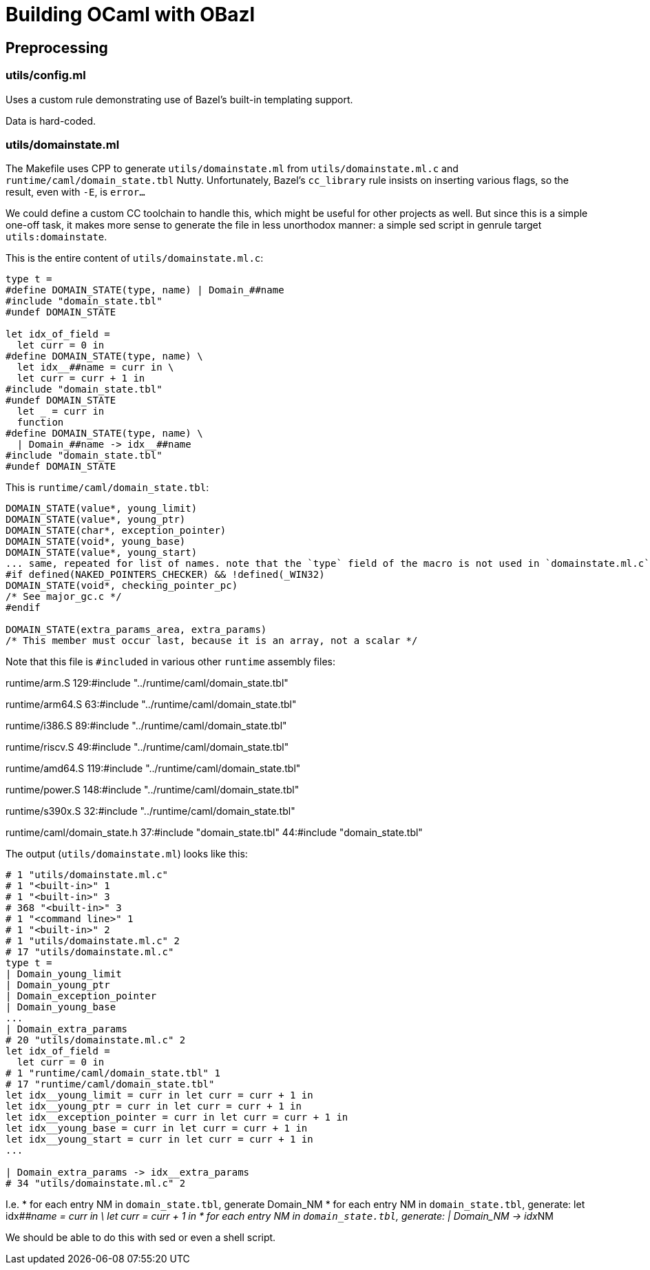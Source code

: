 # Building OCaml with OBazl

## Preprocessing

### utils/config.ml

Uses a custom rule demonstrating use of Bazel's built-in templating support.

Data is hard-coded.

### utils/domainstate.ml

The Makefile uses CPP to generate `utils/domainstate.ml` from
`utils/domainstate.ml.c` and `runtime/caml/domain_state.tbl` Nutty.
Unfortunately, Bazel's `cc_library` rule insists on inserting various
flags, so the result, even with `-E`, is `error...`

We could define a custom CC toolchain to handle this, which might be
useful for other projects as well. But since this is a simple one-off
task, it makes more sense to generate the file in less unorthodox
manner: a simple sed script in genrule target `utils:domainstate`.

This is the entire content of `utils/domainstate.ml.c`:

```
type t =
#define DOMAIN_STATE(type, name) | Domain_##name
#include "domain_state.tbl"
#undef DOMAIN_STATE

let idx_of_field =
  let curr = 0 in
#define DOMAIN_STATE(type, name) \
  let idx__##name = curr in \
  let curr = curr + 1 in
#include "domain_state.tbl"
#undef DOMAIN_STATE
  let _ = curr in
  function
#define DOMAIN_STATE(type, name) \
  | Domain_##name -> idx__##name
#include "domain_state.tbl"
#undef DOMAIN_STATE
```

This is `runtime/caml/domain_state.tbl`:

```
DOMAIN_STATE(value*, young_limit)
DOMAIN_STATE(value*, young_ptr)
DOMAIN_STATE(char*, exception_pointer)
DOMAIN_STATE(void*, young_base)
DOMAIN_STATE(value*, young_start)
... same, repeated for list of names. note that the `type` field of the macro is not used in `domainstate.ml.c`.
#if defined(NAKED_POINTERS_CHECKER) && !defined(_WIN32)
DOMAIN_STATE(void*, checking_pointer_pc)
/* See major_gc.c */
#endif

DOMAIN_STATE(extra_params_area, extra_params)
/* This member must occur last, because it is an array, not a scalar */
```

Note that this file is `#included` in various other `runtime` assembly files:

runtime/arm.S
129:#include "../runtime/caml/domain_state.tbl"

runtime/arm64.S
63:#include "../runtime/caml/domain_state.tbl"

runtime/i386.S
89:#include "../runtime/caml/domain_state.tbl"

runtime/riscv.S
49:#include "../runtime/caml/domain_state.tbl"

runtime/amd64.S
119:#include "../runtime/caml/domain_state.tbl"

runtime/power.S
148:#include "../runtime/caml/domain_state.tbl"

runtime/s390x.S
32:#include "../runtime/caml/domain_state.tbl"

runtime/caml/domain_state.h
37:#include "domain_state.tbl"
44:#include "domain_state.tbl"

The output (`utils/domainstate.ml`) looks like this:

```
# 1 "utils/domainstate.ml.c"
# 1 "<built-in>" 1
# 1 "<built-in>" 3
# 368 "<built-in>" 3
# 1 "<command line>" 1
# 1 "<built-in>" 2
# 1 "utils/domainstate.ml.c" 2
# 17 "utils/domainstate.ml.c"
type t =
| Domain_young_limit
| Domain_young_ptr
| Domain_exception_pointer
| Domain_young_base
...
| Domain_extra_params
# 20 "utils/domainstate.ml.c" 2
let idx_of_field =
  let curr = 0 in
# 1 "runtime/caml/domain_state.tbl" 1
# 17 "runtime/caml/domain_state.tbl"
let idx__young_limit = curr in let curr = curr + 1 in
let idx__young_ptr = curr in let curr = curr + 1 in
let idx__exception_pointer = curr in let curr = curr + 1 in
let idx__young_base = curr in let curr = curr + 1 in
let idx__young_start = curr in let curr = curr + 1 in
...

| Domain_extra_params -> idx__extra_params
# 34 "utils/domainstate.ml.c" 2
```

I.e.
* for each entry NM in `domain_state.tbl`, generate Domain_NM
* for each entry NM in `domain_state.tbl`, generate:
  let idx__##name = curr in \
  let curr = curr + 1 in
*  for each entry NM in `domain_state.tbl`, generate:  | Domain_NM -> idx__NM

We should be able to do this with sed or even a shell script.
